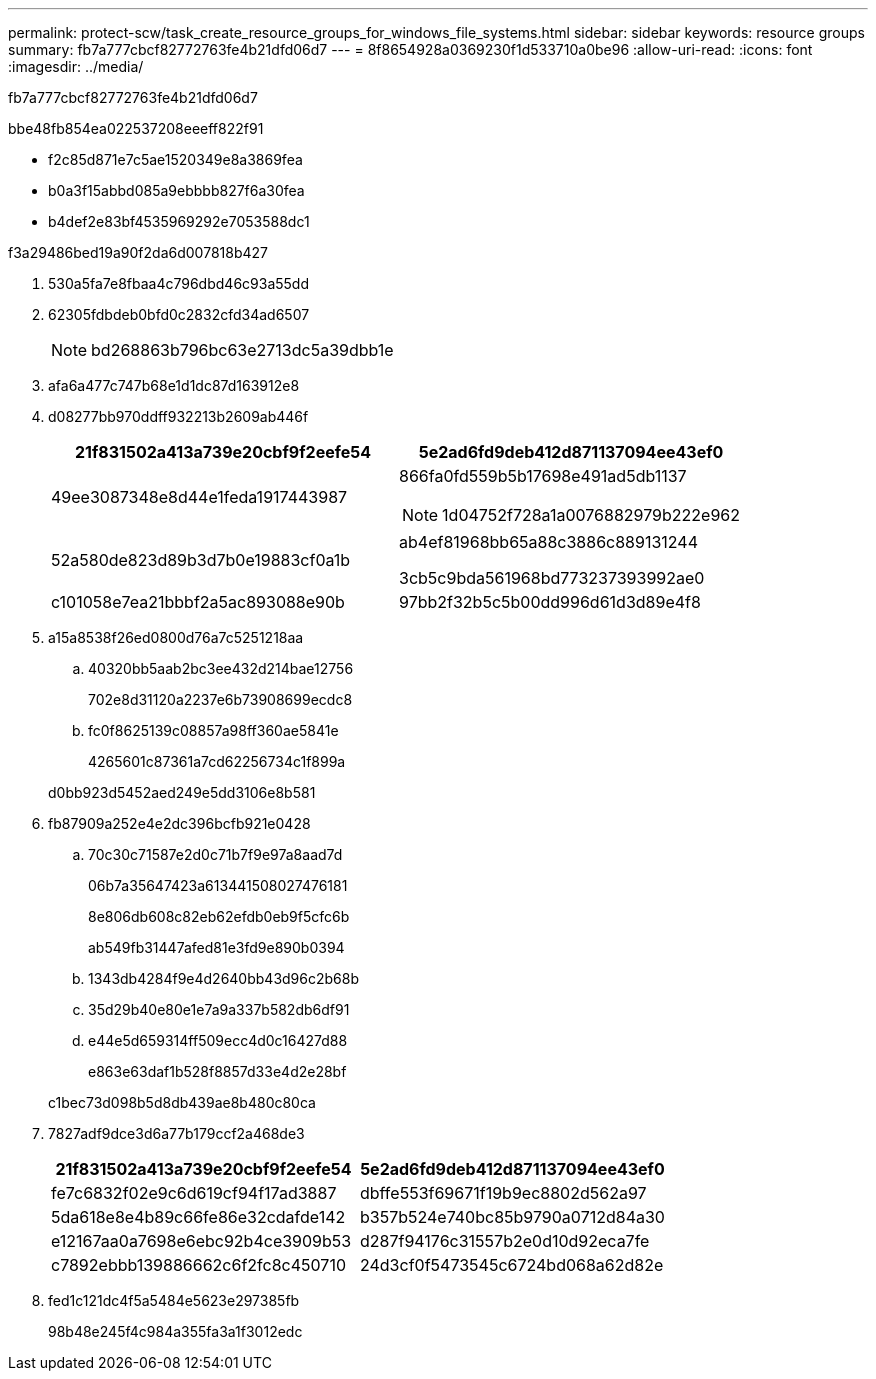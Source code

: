 ---
permalink: protect-scw/task_create_resource_groups_for_windows_file_systems.html 
sidebar: sidebar 
keywords: resource groups 
summary: fb7a777cbcf82772763fe4b21dfd06d7 
---
= 8f8654928a0369230f1d533710a0be96
:allow-uri-read: 
:icons: font
:imagesdir: ../media/


[role="lead"]
fb7a777cbcf82772763fe4b21dfd06d7

.bbe48fb854ea022537208eeeff822f91
* f2c85d871e7c5ae1520349e8a3869fea
* b0a3f15abbd085a9ebbbb827f6a30fea
* b4def2e83bf4535969292e7053588dc1


.f3a29486bed19a90f2da6d007818b427
. 530a5fa7e8fbaa4c796dbd46c93a55dd
. 62305fdbdeb0bfd0c2832cfd34ad6507
+

NOTE: bd268863b796bc63e2713dc5a39dbb1e

. afa6a477c747b68e1d1dc87d163912e8
. d08277bb970ddff932213b2609ab446f
+
|===
| 21f831502a413a739e20cbf9f2eefe54 | 5e2ad6fd9deb412d871137094ee43ef0 


 a| 
49ee3087348e8d44e1feda1917443987
 a| 
866fa0fd559b5b17698e491ad5db1137


NOTE: 1d04752f728a1a0076882979b222e962



 a| 
52a580de823d89b3d7b0e19883cf0a1b
 a| 
ab4ef81968bb65a88c3886c889131244

3cb5c9bda561968bd773237393992ae0



 a| 
c101058e7ea21bbbf2a5ac893088e90b
 a| 
97bb2f32b5c5b00dd996d61d3d89e4f8

|===
. a15a8538f26ed0800d76a7c5251218aa
+
.. 40320bb5aab2bc3ee432d214bae12756
+
702e8d31120a2237e6b73908699ecdc8

.. fc0f8625139c08857a98ff360ae5841e
+
4265601c87361a7cd62256734c1f899a

+
d0bb923d5452aed249e5dd3106e8b581



. fb87909a252e4e2dc396bcfb921e0428
+
.. 70c30c71587e2d0c71b7f9e97a8aad7d
+
06b7a35647423a613441508027476181

+
8e806db608c82eb62efdb0eb9f5cfc6b

+
ab549fb31447afed81e3fd9e890b0394

.. 1343db4284f9e4d2640bb43d96c2b68b
.. 35d29b40e80e1e7a9a337b582db6df91
.. e44e5d659314ff509ecc4d0c16427d88
+
e863e63daf1b528f8857d33e4d2e28bf



+
c1bec73d098b5d8db439ae8b480c80ca

. 7827adf9dce3d6a77b179ccf2a468de3
+
|===
| 21f831502a413a739e20cbf9f2eefe54 | 5e2ad6fd9deb412d871137094ee43ef0 


 a| 
fe7c6832f02e9c6d619cf94f17ad3887
 a| 
dbffe553f69671f19b9ec8802d562a97



 a| 
5da618e8e4b89c66fe86e32cdafde142
 a| 
b357b524e740bc85b9790a0712d84a30



 a| 
e12167aa0a7698e6ebc92b4ce3909b53
 a| 
d287f94176c31557b2e0d10d92eca7fe



 a| 
c7892ebbb139886662c6f2fc8c450710
 a| 
24d3cf0f5473545c6724bd068a62d82e

|===
. fed1c121dc4f5a5484e5623e297385fb
+
98b48e245f4c984a355fa3a1f3012edc



